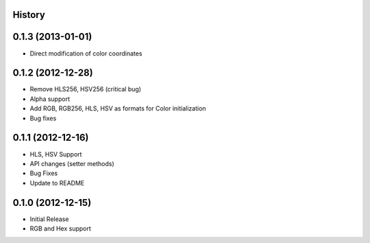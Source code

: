 History
-------

0.1.3 (2013-01-01)
------------------
- Direct modification of color coordinates

0.1.2 (2012-12-28)
------------------
- Remove HLS256, HSV256 (critical bug)
- Alpha support
- Add RGB, RGB256, HLS, HSV as formats for Color initialization
- Bug fixes

0.1.1 (2012-12-16)
------------------
- HLS, HSV Support
- API changes (setter methods)
- Bug Fixes
- Update to README

0.1.0 (2012-12-15)
------------------
- Initial Release
- RGB and Hex support
